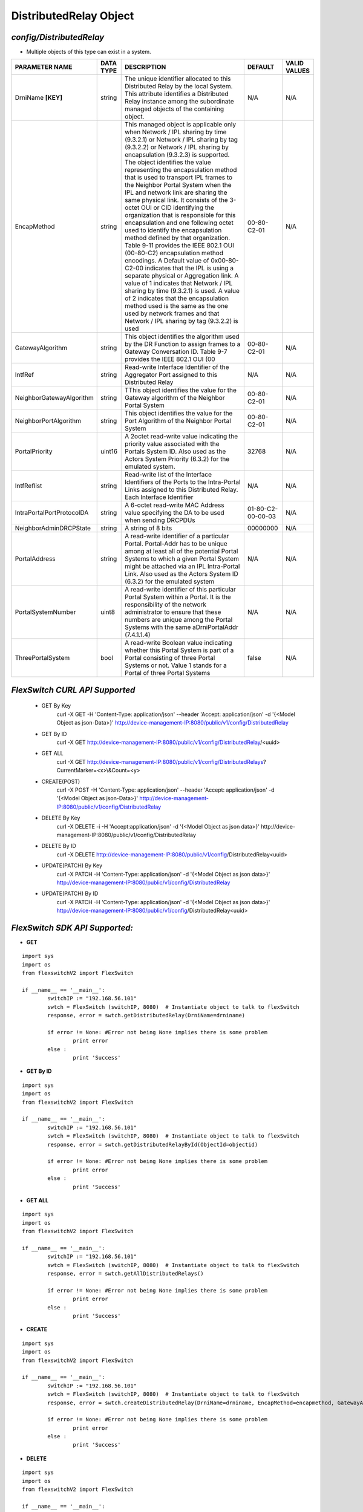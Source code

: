 DistributedRelay Object
=============================================================

*config/DistributedRelay*
------------------------------------

- Multiple objects of this type can exist in a system.

+---------------------------+---------------+--------------------------------+-------------------+------------------+
|    **PARAMETER NAME**     | **DATA TYPE** |        **DESCRIPTION**         |    **DEFAULT**    | **VALID VALUES** |
+---------------------------+---------------+--------------------------------+-------------------+------------------+
| DrniName **[KEY]**        | string        | The unique identifier          | N/A               | N/A              |
|                           |               | allocated to this Distributed  |                   |                  |
|                           |               | Relay by the local System.     |                   |                  |
|                           |               | This attribute identifies a    |                   |                  |
|                           |               | Distributed Relay instance     |                   |                  |
|                           |               | among the subordinate managed  |                   |                  |
|                           |               | objects of the containing      |                   |                  |
|                           |               | object.                        |                   |                  |
+---------------------------+---------------+--------------------------------+-------------------+------------------+
| EncapMethod               | string        | This managed object is         | 00-80-C2-01       | N/A              |
|                           |               | applicable only when Network / |                   |                  |
|                           |               | IPL sharing by time (9.3.2.1)  |                   |                  |
|                           |               | or Network / IPL sharing by    |                   |                  |
|                           |               | tag (9.3.2.2) or Network /     |                   |                  |
|                           |               | IPL sharing by encapsulation   |                   |                  |
|                           |               | (9.3.2.3) is supported.        |                   |                  |
|                           |               | The object identifies the      |                   |                  |
|                           |               | value representing the         |                   |                  |
|                           |               | encapsulation method that is   |                   |                  |
|                           |               | used to transport IPL frames   |                   |                  |
|                           |               | to the Neighbor Portal System  |                   |                  |
|                           |               | when the IPL and network       |                   |                  |
|                           |               | link are sharing the same      |                   |                  |
|                           |               | physical link. It consists     |                   |                  |
|                           |               | of the 3-octet OUI or CID      |                   |                  |
|                           |               | identifying the organization   |                   |                  |
|                           |               | that is responsible for        |                   |                  |
|                           |               | this encapsulation and one     |                   |                  |
|                           |               | following octet used to        |                   |                  |
|                           |               | identify the encapsulation     |                   |                  |
|                           |               | method defined by that         |                   |                  |
|                           |               | organization. Table 9-11       |                   |                  |
|                           |               | provides the IEEE 802.1 OUI    |                   |                  |
|                           |               | (00-80-C2) encapsulation       |                   |                  |
|                           |               | method encodings. A Default    |                   |                  |
|                           |               | value of 0x00-80-C2-00         |                   |                  |
|                           |               | indicates that the IPL is      |                   |                  |
|                           |               | using a separate physical or   |                   |                  |
|                           |               | Aggregation link. A value of   |                   |                  |
|                           |               | 1 indicates that Network / IPL |                   |                  |
|                           |               | sharing by time (9.3.2.1) is   |                   |                  |
|                           |               | used. A value of 2 indicates   |                   |                  |
|                           |               | that the encapsulation method  |                   |                  |
|                           |               | used is the same as the one    |                   |                  |
|                           |               | used by network frames and     |                   |                  |
|                           |               | that Network / IPL sharing by  |                   |                  |
|                           |               | tag (9.3.2.2) is used          |                   |                  |
+---------------------------+---------------+--------------------------------+-------------------+------------------+
| GatewayAlgorithm          | string        | This object identifies the     | 00-80-C2-01       | N/A              |
|                           |               | algorithm used by the DR       |                   |                  |
|                           |               | Function to assign frames to a |                   |                  |
|                           |               | Gateway Conversation ID. Table |                   |                  |
|                           |               | 9-7 provides the IEEE 802.1    |                   |                  |
|                           |               | OUI (00                        |                   |                  |
+---------------------------+---------------+--------------------------------+-------------------+------------------+
| IntfRef                   | string        | Read-write Interface           | N/A               | N/A              |
|                           |               | Identifier of the Aggregator   |                   |                  |
|                           |               | Port assigned to this          |                   |                  |
|                           |               | Distributed Relay              |                   |                  |
+---------------------------+---------------+--------------------------------+-------------------+------------------+
| NeighborGatewayAlgorithm  | string        | TThis object identifies        | 00-80-C2-01       | N/A              |
|                           |               | the value for the Gateway      |                   |                  |
|                           |               | algorithm of the Neighbor      |                   |                  |
|                           |               | Portal System                  |                   |                  |
+---------------------------+---------------+--------------------------------+-------------------+------------------+
| NeighborPortAlgorithm     | string        | This object identifies the     | 00-80-C2-01       | N/A              |
|                           |               | value for the Port Algorithm   |                   |                  |
|                           |               | of the Neighbor Portal System  |                   |                  |
+---------------------------+---------------+--------------------------------+-------------------+------------------+
| PortalPriority            | uint16        | A 2octet read-write value      |             32768 | N/A              |
|                           |               | indicating the priority value  |                   |                  |
|                           |               | associated with the Portals    |                   |                  |
|                           |               | System ID. Also used as the    |                   |                  |
|                           |               | Actors System Priority (6.3.2) |                   |                  |
|                           |               | for the emulated system.       |                   |                  |
+---------------------------+---------------+--------------------------------+-------------------+------------------+
| IntfReflist               | string        | Read-write list of the         | N/A               | N/A              |
|                           |               | Interface Identifiers of the   |                   |                  |
|                           |               | Ports to the Intra-Portal      |                   |                  |
|                           |               | Links assigned to this         |                   |                  |
|                           |               | Distributed Relay. Each        |                   |                  |
|                           |               | Interface Identifier           |                   |                  |
+---------------------------+---------------+--------------------------------+-------------------+------------------+
| IntraPortalPortProtocolDA | string        | A 6-octet read-write MAC       | 01-80-C2-00-00-03 | N/A              |
|                           |               | Address value specifying the   |                   |                  |
|                           |               | DA to be used when sending     |                   |                  |
|                           |               | DRCPDUs                        |                   |                  |
+---------------------------+---------------+--------------------------------+-------------------+------------------+
| NeighborAdminDRCPState    | string        | A string of 8 bits             |          00000000 | N/A              |
+---------------------------+---------------+--------------------------------+-------------------+------------------+
| PortalAddress             | string        | A read-write identifier        | N/A               | N/A              |
|                           |               | of a particular Portal.        |                   |                  |
|                           |               | Portal-Addr has to be unique   |                   |                  |
|                           |               | among at least all of the      |                   |                  |
|                           |               | potential Portal Systems to    |                   |                  |
|                           |               | which a given Portal System    |                   |                  |
|                           |               | might be attached via an       |                   |                  |
|                           |               | IPL Intra-Portal Link. Also    |                   |                  |
|                           |               | used as the Actors System      |                   |                  |
|                           |               | ID (6.3.2) for the emulated    |                   |                  |
|                           |               | system                         |                   |                  |
+---------------------------+---------------+--------------------------------+-------------------+------------------+
| PortalSystemNumber        | uint8         | A read-write identifier of     | N/A               | N/A              |
|                           |               | this particular Portal System  |                   |                  |
|                           |               | within a Portal. It is the     |                   |                  |
|                           |               | responsibility of the network  |                   |                  |
|                           |               | administrator to ensure that   |                   |                  |
|                           |               | these numbers are unique       |                   |                  |
|                           |               | among the Portal Systems       |                   |                  |
|                           |               | with the same aDrniPortalAddr  |                   |                  |
|                           |               | (7.4.1.1.4)                    |                   |                  |
+---------------------------+---------------+--------------------------------+-------------------+------------------+
| ThreePortalSystem         | bool          | A read-write Boolean value     | false             | N/A              |
|                           |               | indicating whether this Portal |                   |                  |
|                           |               | System is part of a Portal     |                   |                  |
|                           |               | consisting of three Portal     |                   |                  |
|                           |               | Systems or not. Value 1 stands |                   |                  |
|                           |               | for a Portal of three Portal   |                   |                  |
|                           |               | Systems                        |                   |                  |
+---------------------------+---------------+--------------------------------+-------------------+------------------+



*FlexSwitch CURL API Supported*
------------------------------------

	- GET By Key
		 curl -X GET -H 'Content-Type: application/json' --header 'Accept: application/json' -d '{<Model Object as json-Data>}' http://device-management-IP:8080/public/v1/config/DistributedRelay
	- GET By ID
		 curl -X GET http://device-management-IP:8080/public/v1/config/DistributedRelay/<uuid>
	- GET ALL
		 curl -X GET http://device-management-IP:8080/public/v1/config/DistributedRelays?CurrentMarker=<x>\\&Count=<y>
	- CREATE(POST)
		 curl -X POST -H 'Content-Type: application/json' --header 'Accept: application/json' -d '{<Model Object as json-Data>}' http://device-management-IP:8080/public/v1/config/DistributedRelay
	- DELETE By Key
		 curl -X DELETE -i -H 'Accept:application/json' -d '{<Model Object as json data>}' http://device-management-IP:8080/public/v1/config/DistributedRelay
	- DELETE By ID
		 curl -X DELETE http://device-management-IP:8080/public/v1/config/DistributedRelay<uuid>
	- UPDATE(PATCH) By Key
		 curl -X PATCH -H 'Content-Type: application/json' -d '{<Model Object as json data>}'  http://device-management-IP:8080/public/v1/config/DistributedRelay
	- UPDATE(PATCH) By ID
		 curl -X PATCH -H 'Content-Type: application/json' -d '{<Model Object as json data>}'  http://device-management-IP:8080/public/v1/config/DistributedRelay<uuid>


*FlexSwitch SDK API Supported:*
------------------------------------



- **GET**


::

	import sys
	import os
	from flexswitchV2 import FlexSwitch

	if __name__ == '__main__':
		switchIP := "192.168.56.101"
		swtch = FlexSwitch (switchIP, 8080)  # Instantiate object to talk to flexSwitch
		response, error = swtch.getDistributedRelay(DrniName=drniname)

		if error != None: #Error not being None implies there is some problem
			print error
		else :
			print 'Success'


- **GET By ID**


::

	import sys
	import os
	from flexswitchV2 import FlexSwitch

	if __name__ == '__main__':
		switchIP := "192.168.56.101"
		swtch = FlexSwitch (switchIP, 8080)  # Instantiate object to talk to flexSwitch
		response, error = swtch.getDistributedRelayById(ObjectId=objectid)

		if error != None: #Error not being None implies there is some problem
			print error
		else :
			print 'Success'




- **GET ALL**


::

	import sys
	import os
	from flexswitchV2 import FlexSwitch

	if __name__ == '__main__':
		switchIP := "192.168.56.101"
		swtch = FlexSwitch (switchIP, 8080)  # Instantiate object to talk to flexSwitch
		response, error = swtch.getAllDistributedRelays()

		if error != None: #Error not being None implies there is some problem
			print error
		else :
			print 'Success'


- **CREATE**

::

	import sys
	import os
	from flexswitchV2 import FlexSwitch

	if __name__ == '__main__':
		switchIP := "192.168.56.101"
		swtch = FlexSwitch (switchIP, 8080)  # Instantiate object to talk to flexSwitch
		response, error = swtch.createDistributedRelay(DrniName=drniname, EncapMethod=encapmethod, GatewayAlgorithm=gatewayalgorithm, IntfRef=intfref, NeighborGatewayAlgorithm=neighborgatewayalgorithm, NeighborPortAlgorithm=neighborportalgorithm, PortalPriority=portalpriority, IntfReflist=intfreflist, IntraPortalPortProtocolDA=intraportalportprotocolda, NeighborAdminDRCPState=neighboradmindrcpstate, PortalAddress=portaladdress, PortalSystemNumber=portalsystemnumber, ThreePortalSystem=threeportalsystem)

		if error != None: #Error not being None implies there is some problem
			print error
		else :
			print 'Success'


- **DELETE**

::

	import sys
	import os
	from flexswitchV2 import FlexSwitch

	if __name__ == '__main__':
		switchIP := "192.168.56.101"
		swtch = FlexSwitch (switchIP, 8080)  # Instantiate object to talk to flexSwitch
		response, error = swtch.deleteDistributedRelay(DrniName=drniname)

		if error != None: #Error not being None implies there is some problem
			print error
		else :
			print 'Success'


- **DELETE By ID**

::

	import sys
	import os
	from flexswitchV2 import FlexSwitch

	if __name__ == '__main__':
		switchIP := "192.168.56.101"
		swtch = FlexSwitch (switchIP, 8080)  # Instantiate object to talk to flexSwitch
		response, error = swtch.deleteDistributedRelayById(ObjectId=objectid

		if error != None: #Error not being None implies there is some problem
			print error
		else :
			print 'Success'


- **UPDATE**

::

	import sys
	import os
	from flexswitchV2 import FlexSwitch

	if __name__ == '__main__':
		switchIP := "192.168.56.101"
		swtch = FlexSwitch (switchIP, 8080)  # Instantiate object to talk to flexSwitch
		response, error = swtch.updateDistributedRelay(DrniName=drniname, EncapMethod=encapmethod, GatewayAlgorithm=gatewayalgorithm, IntfRef=intfref, NeighborGatewayAlgorithm=neighborgatewayalgorithm, NeighborPortAlgorithm=neighborportalgorithm, PortalPriority=portalpriority, IntfReflist=intfreflist, IntraPortalPortProtocolDA=intraportalportprotocolda, NeighborAdminDRCPState=neighboradmindrcpstate, PortalAddress=portaladdress, PortalSystemNumber=portalsystemnumber, ThreePortalSystem=threeportalsystem)

		if error != None: #Error not being None implies there is some problem
			print error
		else :
			print 'Success'


- **UPDATE By ID**

::

	import sys
	import os
	from flexswitchV2 import FlexSwitch

	if __name__ == '__main__':
		switchIP := "192.168.56.101"
		swtch = FlexSwitch (switchIP, 8080)  # Instantiate object to talk to flexSwitch
		response, error = swtch.updateDistributedRelayById(ObjectId=objectidEncapMethod=encapmethod, GatewayAlgorithm=gatewayalgorithm, IntfRef=intfref, NeighborGatewayAlgorithm=neighborgatewayalgorithm, NeighborPortAlgorithm=neighborportalgorithm, PortalPriority=portalpriority, IntfReflist=intfreflist, IntraPortalPortProtocolDA=intraportalportprotocolda, NeighborAdminDRCPState=neighboradmindrcpstate, PortalAddress=portaladdress, PortalSystemNumber=portalsystemnumber, ThreePortalSystem=threeportalsystem)

		if error != None: #Error not being None implies there is some problem
			print error
		else :
			print 'Success'
